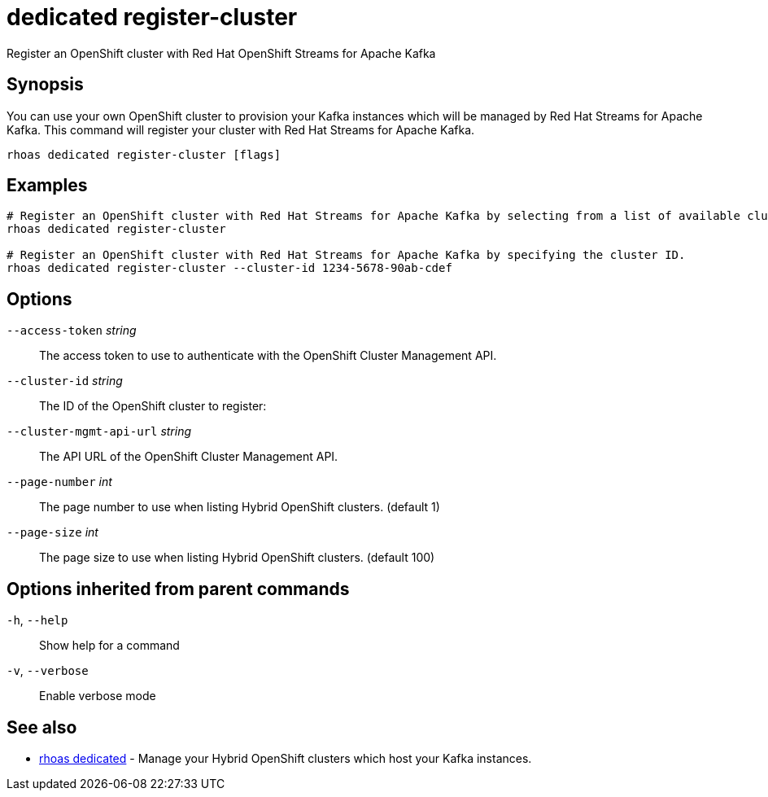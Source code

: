 ifdef::env-github,env-browser[:context: cmd]
[id='ref-dedicated-register-cluster_{context}']
= dedicated register-cluster

[role="_abstract"]
Register an OpenShift cluster with Red Hat OpenShift Streams for Apache Kafka

[discrete]
== Synopsis

You can use your own OpenShift cluster to provision your Kafka instances which will be managed by Red Hat Streams for Apache Kafka.
This command will register your cluster with Red Hat Streams for Apache Kafka.


....
rhoas dedicated register-cluster [flags]
....

[discrete]
== Examples

....
# Register an OpenShift cluster with Red Hat Streams for Apache Kafka by selecting from a list of available clusters.
rhoas dedicated register-cluster

# Register an OpenShift cluster with Red Hat Streams for Apache Kafka by specifying the cluster ID.
rhoas dedicated register-cluster --cluster-id 1234-5678-90ab-cdef

....

[discrete]
== Options

      `--access-token` _string_::           The access token to use to authenticate with the OpenShift Cluster Management API.
      `--cluster-id` _string_::             The ID of the OpenShift cluster to register:
      `--cluster-mgmt-api-url` _string_::   The API URL of the OpenShift Cluster Management API.
      `--page-number` _int_::               The page number to use when listing Hybrid OpenShift clusters. (default 1)
      `--page-size` _int_::                 The page size to use when listing Hybrid OpenShift clusters. (default 100)

[discrete]
== Options inherited from parent commands

  `-h`, `--help`::      Show help for a command
  `-v`, `--verbose`::   Enable verbose mode

[discrete]
== See also


 
* link:{path}#ref-rhoas-dedicated_{context}[rhoas dedicated]	 - Manage your Hybrid OpenShift clusters which host your Kafka instances.

